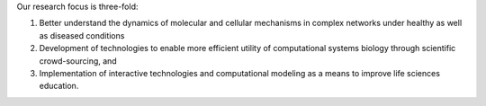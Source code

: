 .. title: Helikar Lab
.. subtitle: University of Nebraska at Lincoln (USA)
.. tags: groups
.. geolocation: 40.819792, -96.693473
.. description: Dynamics of biological networks under diseases conditions; development of crowd-sourcing modeling approaches; computational modeling as a method to teach about biological systems.
.. members: Tomas Helikar, Akram Mohammed
.. website: http://helikarlab.org


Our research focus is three-fold:

1) Better understand the dynamics of molecular and cellular mechanisms in complex networks under healthy as well as diseased conditions

2) Development of technologies to enable more efficient utility of computational systems biology through scientific crowd-sourcing, and

3) Implementation of interactive technologies and computational modeling as a means to improve life sciences education.


.. group_info::

